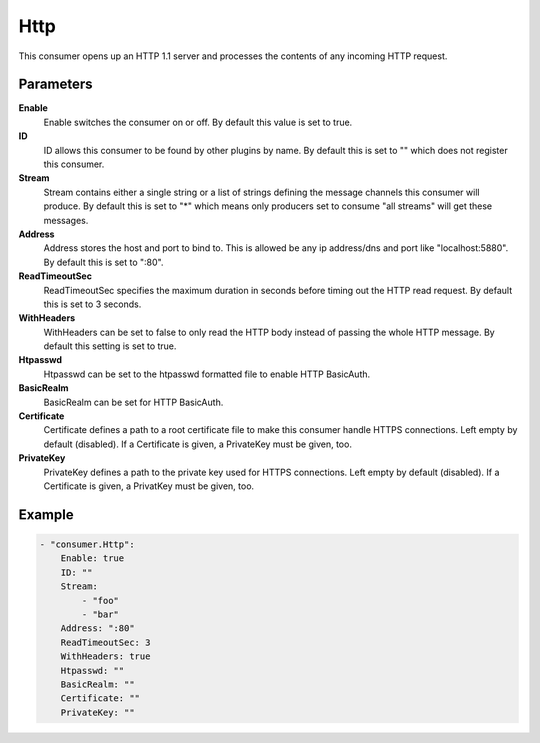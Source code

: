 Http
====

This consumer opens up an HTTP 1.1 server and processes the contents of any incoming HTTP request.

Parameters
----------

**Enable**
  Enable switches the consumer on or off.
  By default this value is set to true.

**ID**
  ID allows this consumer to be found by other plugins by name.
  By default this is set to "" which does not register this consumer.

**Stream**
  Stream contains either a single string or a list of strings defining the message channels this consumer will produce.
  By default this is set to "*" which means only producers set to consume "all streams" will get these messages.

**Address**
  Address stores the host and port to bind to.
  This is allowed be any ip address/dns and port like "localhost:5880".
  By default this is set to ":80".

**ReadTimeoutSec**
  ReadTimeoutSec specifies the maximum duration in seconds before timing out the HTTP read request.
  By default this is set to 3 seconds.

**WithHeaders**
  WithHeaders can be set to false to only read the HTTP body instead of passing the whole HTTP message.
  By default this setting is set to true.

**Htpasswd**
  Htpasswd can be set to the htpasswd formatted file to enable HTTP BasicAuth.

**BasicRealm**
  BasicRealm can be set for HTTP BasicAuth.

**Certificate**
  Certificate defines a path to a root certificate file to make this consumer handle HTTPS connections.
  Left empty by default (disabled).
  If a Certificate is given, a PrivateKey must be given, too.

**PrivateKey**
  PrivateKey defines a path to the private key used for HTTPS connections.
  Left empty by default (disabled).
  If a Certificate is given, a PrivatKey must be given, too.

Example
-------

.. code-block:: yaml

	- "consumer.Http":
	    Enable: true
	    ID: ""
	    Stream:
	        - "foo"
	        - "bar"
	    Address: ":80"
	    ReadTimeoutSec: 3
	    WithHeaders: true
	    Htpasswd: ""
	    BasicRealm: ""
	    Certificate: ""
	    PrivateKey: ""
